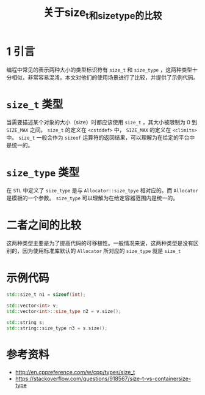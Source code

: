 #+BEGIN_COMMENT
.. title: 关于size_t和size_type的比较
.. slug: size_t-and-size_type
.. date: 2018-01-08 17:27:13 UTC+08:00
.. tags: cpp
.. category: syntax 
.. link: 
.. description: 
.. type: text
#+END_COMMENT

#+TITLE:关于size_t和size_type的比较

* 1 引言
  编程中常见的表示两种大小的类型标识符有 =size_t= 和 =size_type= ，这两种类型十分相似，非常容易混淆。本文对他们的使用场景进行了比较，并提供了示例代码。

* =size_t= 类型
  当需要描述某个对象的大小（size）时都应该使用 =size_t= ，其大小被限制为 0 到 =SIZE_MAX= 之间。
  =size_t= 的定义在 =<cstddef>= 中， =SIZE_MAX= 的定义在 =<climits>= 中。
  =size_t= 一般会作为 =sizeof= 运算符的返回结果，可以理解为在给定的平台中是统一的。
  
* =size_type= 类型
  在 =STL= 中定义了 =size_type= 是与 =Allocator::size_tpye= 相对应的。而 =Allocator= 是模板的一个参数。
  =size_type= 可以理解为在给定容器范围内是统一的。

* 二者之间的比较
  这两种类型主要是为了提高代码的可移植性。一般情况来说，这两种类型是没有区别的，因为使用标准库默认的 =Allocator= 所对应的 =size_type= 就是 =size_t=


* 示例代码
#+BEGIN_SRC cpp
std::size_t n1 = sizeof(int);

std::vector<int> v;
std::vector<int>::size_type n2 = v.size();

std::string s;
std::string::size_type n3 = s.size();
#+END_SRC
  
* 参考资料
  - http://en.cppreference.com/w/cpp/types/size_t
  - https://stackoverflow.com/questions/918567/size-t-vs-containersize-type

